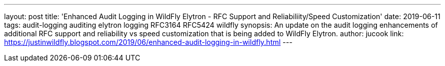 ---
layout: post
title: 'Enhanced Audit Logging in WildFly Elytron - RFC Support and Reliabiliity/Speed Customization'
date: 2019-06-11
tags: audit-logging auditing elytron logging RFC3164 RFC5424 wildfly
synopsis: An update on the audit logging enhancements of additional RFC support and reliability vs speed customization that is being added to WildFly Elytron.
author: jucook
link: https://justinwildfly.blogspot.com/2019/06/enhanced-audit-logging-in-wildfly.html
---
